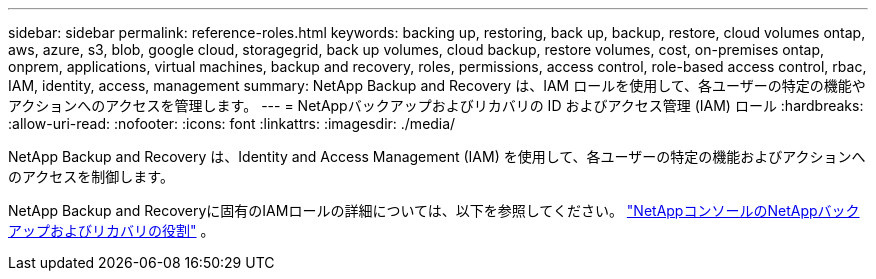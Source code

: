 ---
sidebar: sidebar 
permalink: reference-roles.html 
keywords: backing up, restoring, back up, backup, restore, cloud volumes ontap, aws, azure, s3, blob, google cloud, storagegrid, back up volumes, cloud backup, restore volumes, cost, on-premises ontap, onprem, applications, virtual machines, backup and recovery, roles, permissions, access control, role-based access control, rbac, IAM, identity, access, management 
summary: NetApp Backup and Recovery は、IAM ロールを使用して、各ユーザーの特定の機能やアクションへのアクセスを管理します。 
---
= NetAppバックアップおよびリカバリの ID およびアクセス管理 (IAM) ロール
:hardbreaks:
:allow-uri-read: 
:nofooter: 
:icons: font
:linkattrs: 
:imagesdir: ./media/


[role="lead"]
NetApp Backup and Recovery は、Identity and Access Management (IAM) を使用して、各ユーザーの特定の機能およびアクションへのアクセスを制御します。

NetApp Backup and Recoveryに固有のIAMロールの詳細については、以下を参照してください。 https://docs.netapp.com/us-en/console-setup-admin/reference-iam-backup-rec-roles.html["NetAppコンソールのNetAppバックアップおよびリカバリの役割"^] 。
